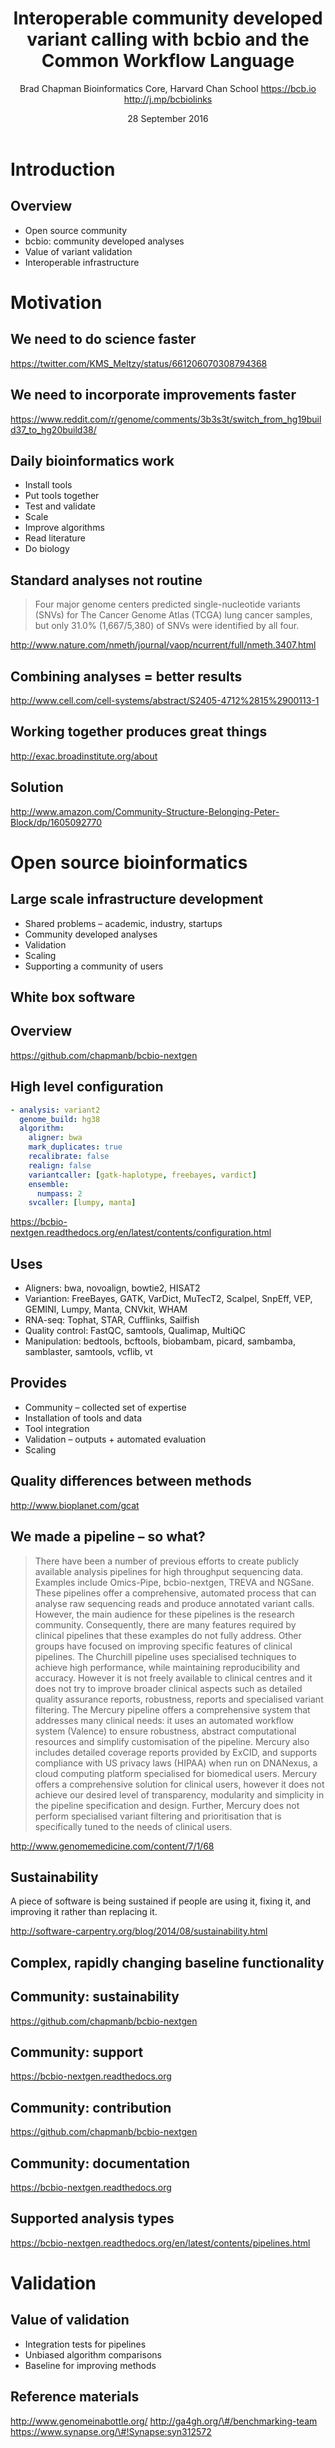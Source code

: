 #+title: Interoperable community developed variant calling with bcbio and the Common Workflow Language
#+author: Brad Chapman \newline Bioinformatics Core, Harvard Chan School \newline https://bcb.io \newline http://j.mp/bcbiolinks
#+date: 28 September 2016

#+OPTIONS: toc:nil H:2

#+startup: beamer
#+LaTeX_CLASS: beamer
#+latex_header: \usepackage{url}
#+latex_header: \usepackage{hyperref}
#+latex_header: \hypersetup{colorlinks=true}
#+BEAMER_THEME: default
#+BEAMER_COLOR_THEME: seahorse
#+BEAMER_INNER_THEME: rectangles

* Introduction
** Overview
\Large
- Open source community
- bcbio: community developed analyses
- Value of variant validation
- Interoperable infrastructure

* Motivation

** We need to do science faster

#+BEGIN_CENTER
#+ATTR_LATEX: :width .9\textwidth
[[./images7/rare_disease.png]]
#+END_CENTER

\scriptsize
https://twitter.com/KMS_Meltzy/status/661206070308794368
\normalsize

** We need to incorporate improvements faster


#+BEGIN_CENTER
#+ATTR_LATEX: :width .9\textwidth
[[./images7/build38_release.png]]
#+END_CENTER

#+BEGIN_CENTER
#+ATTR_LATEX: :width .8\textwidth
[[./images7/build38_reddit.png]]
#+END_CENTER

\tiny
https://www.reddit.com/r/genome/comments/3b3s3t/switch_from_hg19build37_to_hg20build38/

** Daily bioinformatics work

\Large
- Install tools
- Put tools together
- Test and validate
- Scale
- Improve algorithms
- Read literature
- Do biology
\normalsize

** Standard analyses not routine

\Large
#+BEGIN_QUOTE
Four major genome centers predicted single-nucleotide variants (SNVs) for The
Cancer Genome Atlas (TCGA) lung cancer samples, but only 31.0% (1,667/5,380) of
SNVs were identified by all four.
#+END_QUOTE

\scriptsize
http://www.nature.com/nmeth/journal/vaop/ncurrent/full/nmeth.3407.html
\normalsize

** Combining analyses = better results

#+BEGIN_CENTER
#+ATTR_LATEX: :width .6\textwidth
[[./images7/cancer_multiple.png]]
#+END_CENTER

\scriptsize
http://www.cell.com/cell-systems/abstract/S2405-4712%2815%2900113-1

** Working together produces great things

#+BEGIN_CENTER
#+ATTR_LATEX: :width 1.0\textwidth
[[./images7/exac.png]]
#+END_CENTER

http://exac.broadinstitute.org/about

** Solution

#+BEGIN_CENTER
#+ATTR_LATEX: :width .5\textwidth
[[./images/community.png]]
#+END_CENTER

\scriptsize
[[http://www.amazon.com/Community-Structure-Belonging-Peter-Block/dp/1605092770]]
\normalsize

* Open source bioinformatics

** Large scale infrastructure development

\Large
- Shared problems -- academic, industry, startups
- Community developed analyses
- Validation
- Scaling
- Supporting a community of users
\normalsize

** White box software

[[./images5/clear_box.jpg]]

** Overview

#+ATTR_LATEX: :width 1.0\textwidth
[[./images3/bcbio_nextgen_highlevel.png]]

\vspace{1cm}
https://github.com/chapmanb/bcbio-nextgen

** High level configuration

#+BEGIN_SRC yaml
  - analysis: variant2
    genome_build: hg38
    algorithm:
      aligner: bwa
      mark_duplicates: true
      recalibrate: false
      realign: false
      variantcaller: [gatk-haplotype, freebayes, vardict]
      ensemble:
        numpass: 2
      svcaller: [lumpy, manta]
#+END_SRC

\footnotesize
https://bcbio-nextgen.readthedocs.org/en/latest/contents/configuration.html

** Uses

\Large
- Aligners: bwa, novoalign, bowtie2, HISAT2
- Variantion: FreeBayes, GATK, VarDict, MuTecT2, Scalpel, SnpEff, VEP, GEMINI,
  Lumpy, Manta, CNVkit, WHAM
- RNA-seq: Tophat, STAR, Cufflinks, Sailfish
- Quality control: FastQC, samtools, Qualimap, MultiQC
- Manipulation: bedtools, bcftools, biobambam, picard, sambamba, samblaster, samtools,
  vcflib, vt
\normalsize

** Provides

\Large
- Community -- collected set of expertise
- Installation of tools and data
- Tool integration
- Validation -- outputs + automated evaluation
- Scaling
\normalsize

** Quality differences between methods

#+ATTR_LATEX: :width .7\textwidth
[[./images/gcat_comparison.png]]

[[http://www.bioplanet.com/gcat]]
** We made a pipeline -- so what?

\tiny
#+BEGIN_QUOTE
There have been a number of previous efforts to create publicly available
analysis pipelines for high throughput sequencing data. Examples include
Omics-Pipe, bcbio-nextgen, TREVA and NGSane. These pipelines
offer a comprehensive, automated process that can analyse raw sequencing reads
and produce annotated variant calls. However, the main audience for these
pipelines is the research community. Consequently, there are many features
required by clinical pipelines that these examples do not fully address. Other
groups have focused on improving specific features of clinical pipelines. The
Churchill pipeline uses specialised techniques to achieve high performance,
while maintaining reproducibility and accuracy. However it is not freely
available to clinical centres and it does not try to improve broader clinical
aspects such as detailed quality assurance reports, robustness, reports and
specialised variant filtering. The Mercury pipeline offers a comprehensive
system that addresses many clinical needs: it uses an automated workflow system
(Valence) to ensure robustness, abstract computational resources and
simplify customisation of the pipeline. Mercury also includes detailed coverage
reports provided by ExCID, and supports compliance with US privacy laws
(HIPAA) when run on DNANexus, a cloud computing platform specialised for
biomedical users. Mercury offers a comprehensive solution for clinical users,
however it does not achieve our desired level of transparency, modularity and
simplicity in the pipeline specification and design. Further, Mercury does not
perform specialised variant filtering and prioritisation that is specifically
tuned to the needs of clinical users.
#+END_QUOTE

\scriptsize
http://www.genomemedicine.com/content/7/1/68

** Sustainability

\Large
A piece of software is being sustained if people are using it, fixing it, and
improving it rather than replacing it.

\vspace{0.5cm}

\normalsize
http://software-carpentry.org/blog/2014/08/sustainability.html

** Complex, rapidly changing baseline functionality

[[./images2/gatk_changes.png]]
** Community: sustainability

#+ATTR_LATEX: :width 1.1\textwidth
[[./images9/bcbio_commits_sep2016.png]]

\vspace{1cm}

[[https://github.com/chapmanb/bcbio-nextgen]]

** Community: support

#+ATTR_LATEX: :width 1.1\textwidth
[[./images9/bcbio_issues_sep2016.png]]

\vspace{1cm}

[[https://bcbio-nextgen.readthedocs.org]]

** Community: contribution

[[./images9/bcbio_github_sep2016.png]]

[[https://github.com/chapmanb/bcbio-nextgen]]

** Community: documentation

[[./images/community-docs.png]]

[[https://bcbio-nextgen.readthedocs.org]]

** Supported analysis types

#+BEGIN_CENTER
#+ATTR_LATEX: :width 0.4\textwidth
[[./images9/bcbio_pipelines.png]]
#+END_CENTER

\scriptsize
https://bcbio-nextgen.readthedocs.org/en/latest/contents/pipelines.html

* Validation

** Value of validation
\LARGE
- Integration tests for pipelines
- Unbiased algorithm comparisons
- Baseline for improving methods

** Reference materials

#+BEGIN_CENTER
#+ATTR_LATEX: :width .5\textwidth
[[./images/giab.png]]

#+ATTR_LATEX: :width .7\textwidth
[[./images7/ga4gh.png]]

#+ATTR_LATEX: :width .9\textwidth
[[./images7/dream_challenge.png]]
#+END_CENTER

http://www.genomeinabottle.org/
http://ga4gh.org/\#/benchmarking-team
https://www.synapse.org/\#!Synapse:syn312572

** GATK and Genome in a Bottle
\Large
- Collaboration with GATK methods development
- Compare HaplotypeCaller to other methods
- Germline validation
- Genome in a Bottle reference materials
  - \Large NA12878 -- Caucasian
  - \Large NA24385 -- Ashkenazim Jewish
  - \Large NA24631 -- Chinese

** Validation graphs

#+ATTR_LATEX: :width 1.0\textwidth
[[./images10/grading-example.png]]

** NA12878

#+ATTR_LATEX: :width 1.0\textwidth
[[./images10/gatk-giab-NA12878.png]]

** NA24385

#+ATTR_LATEX: :width 1.0\textwidth
[[./images10/gatk-giab-NA24385.png]]

** Conclusions

\Large
- Good performance for GATK HaplotypeCaller
- Other good performing callers like FreeBayes
- Consistency across diverse samples
- Identify potential problem areas for tuning
   - \Large samtools Indel false positive rates
   - \Large Platypus SNP sensitivity
- PrecisionFDA: https://precision.fda.gov/

* Somatic calling

** Cancer somatic calling

[[./images8/cancer-somatic.png]]

\vspace{0.5cm}
\scriptsize
http://www.nature.com/nmeth/journal/v10/n8/fig_tab/nmeth.2562_F1.html
\normalsize

** Cancer heterogeneity

[[./images8/Treatment_bottleneck.pdf]]

\small
http://en.wikipedia.org/wiki/Tumour_heterogeneity
\normalsize

** VarDict

\Large
- AstraZeneca
- Germline + Cancer calling
- SNP + Insertion/Deletions
- Whole genome + exome
- Also works on deep targeted data

\vspace{1cm}
\small
https://github.com/AstraZeneca-NGS/VarDictJava
http://nar.oxfordjournals.org/content/early/2016/04/07/nar.gkw227.full
\normalsize

** DREAM synthetic dataset 4

#+BEGIN_CENTER
#+ATTR_LATEX: :width 1.0\textwidth
[[./images7/dream_syn4.png]]
#+END_CENTER

\footnotesize
https://www.synapse.org/\#!Synapse:syn312572/wiki/62018

** VarDict sensivitity/precision before

#+BEGIN_CENTER
#+ATTR_LATEX: :width 1.0\textwidth
[[./images7/vardict_val_orig.png]]
#+END_CENTER

** VarDict sensivitity/precision after

#+BEGIN_CENTER
#+ATTR_LATEX: :width 1.0\textwidth
[[./images7/vardict_val.png]]
#+END_CENTER

** How? Filter summary

\Large
#+BEGIN_SRC sh
((AF * DP < 6) &&
 ((MQ < 55.0 && NM > 1.0) ||
  (MQ < 60.0 && NM > 2.0) ||
  (DP < 10) ||
  (QUAL < 45)))
#+END_SRC

\normalsize
http://bcb.io/2016/04/04/vardict-filtering/

** Example filter: mapping quality and number of mismatches

#+BEGIN_CENTER
#+ATTR_LATEX: :width 1.0\textwidth
[[./images7/vardict_filter_nmmq.png]]
#+END_CENTER


* Interoperable infrastructure

** Infrastructure Goals
\Large
- Free, open source, community developed
- Welcoming to contributions
- Local machines
- Clusters: SLURM, SGE, Torque, PBS, LSF
- Clouds: Amazon, Google, Azure
- Clinical environments
- User interface for researchers
- Integrate with LIMS
- Accessible to the general public

** Open source communities not yet optimal

[[./images10/fitness.png]]

\tiny
https://en.wikipedia.org/wiki/Fitness_landscape

** Better abstractions = more interoperability

[[./images10/abstractions.png]]

\scriptsize
https://bcbio-nextgen.readthedocs.io/en/latest/contents/cwl.html

** Workflow Description Language (WDL)

#+BEGIN_CENTER
#+ATTR_LATEX: :width 0.4\textwidth
[[./images10/WDL-workflow.png]]

#+ATTR_LATEX: :width 0.55\textwidth
[[./images10/WDL-scatter.jpg]]
#+END_CENTER

https://software.broadinstitute.org/wdl/

** Common Workflow Language (CWL)


#+ATTR_LATEX: :width 1.0\textwidth
[[./images10/cwl_pipeline_example.png]]

#+BEGIN_CENTER
http://www.commonwl.org/ \\
\vspace{0.5cm}
\scriptsize
https://f1000research.com/slides/5-1617
#+END_CENTER

** Workflow vs Workflow

\Huge

#+BEGIN_CENTER
Abstraction > Implementation

\vspace{1cm}

$WDL \leftrightarrow CWL$
#+END_CENTER

** CWL in bcbio

\Large
- Start with high level configuration file
- Generate CWL
- Run CWL:
   - \Large Any infrastructure that supports CWL
   - \Large Generated CWL
   - \Large Docker or local bcbio installation
   - \Large Genome data

\scriptsize
https://bcbio-nextgen.readthedocs.io/en/latest/contents/cwl.html

** Why use a workflow abstraction?

\Large
- Integrate with multiple platforms
   - \Large Arvados \small https://arvados.org/ \Large
   - \Large Toil \small http://toil.readthedocs.io/en/latest/ \Large
   - \Large Seven Bridges \small https://www.sbgenomics.com/ \Large
- Stop maintaining bcbio specific infrastructure
- Focus on hard biological problems

** Producing WDL

\Large
- bcbio workflow abstractions supported in WDL
   - \Large Tasks, workflows, nested workflows
   - \Large Scatter based parallelization
   - \Large Grouping/batching of samples
- Work in progress CWL to WDL converter based on cwl2wdl
- Happy to collaborate

\scriptsize
https://github.com/chapmanb/bcbio-nextgen/blob/master/scripts/utils/cwltool2wdl.py

* Summary
** Summary
\Large
- bcbio community developed resources
- Value of validation
   - \Large GATK with Genome in a Bottle
   - \Large Improved low frequency cancer calling
- Interoperable infrastructure
   - \Large CWL and WDL integration

\vspace{0.5cm}
http://bcb.io
